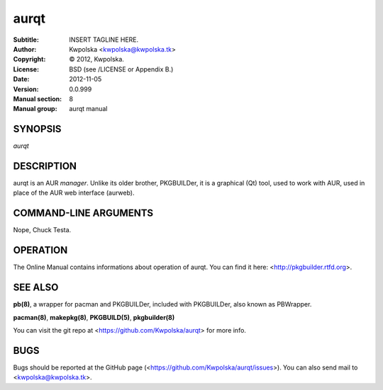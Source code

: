 =====
aurqt
=====

:Subtitle: INSERT TAGLINE HERE.
:Author: Kwpolska <kwpolska@kwpolska.tk>
:Copyright: © 2012, Kwpolska.
:License: BSD (see /LICENSE or Appendix B.)
:Date: 2012-11-05
:Version: 0.0.999
:Manual section: 8
:Manual group: aurqt manual

SYNOPSIS
========

*aurqt*

DESCRIPTION
===========

aurqt is an AUR *manager*.  Unlike its older brother, PKGBUILDer, it is a
graphical (Qt) tool, used to work with AUR, used in place of the AUR web
interface (aurweb).

COMMAND-LINE ARGUMENTS
======================

Nope, Chuck Testa.

OPERATION
=========

The Online Manual contains informations about operation of aurqt.  You can find
it here: <http://pkgbuilder.rtfd.org>.

SEE ALSO
========
**pb(8)**, a wrapper for pacman and PKGBUILDer, included with PKGBUILDer, also
known as PBWrapper.

**pacman(8)**, **makepkg(8)**, **PKGBUILD(5)**, **pkgbuilder(8)**

You can visit the git repo at <https://github.com/Kwpolska/aurqt>
for more info.

BUGS
====
Bugs should be reported at the GitHub page
(<https://github.com/Kwpolska/aurqt/issues>).  You can also
send mail to <kwpolska@kwpolska.tk>.
